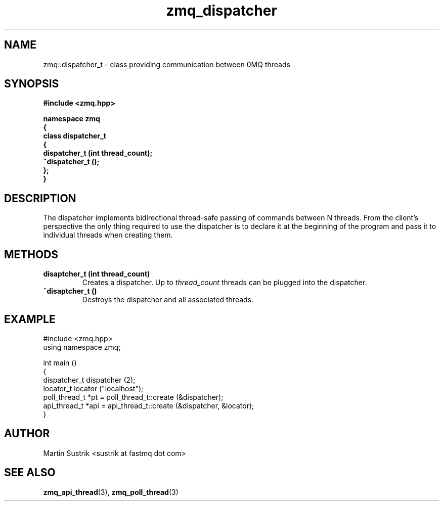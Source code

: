 .TH zmq_dispatcher 3 "" "(c)2007-2008 FastMQ Inc." "0MQ User Manuals"
.SH NAME
zmq::dispatcher_t \- class providing communication between 0MQ threads
.SH SYNOPSIS
\fB
.nf
#include <zmq.hpp>

namespace zmq
{
    class dispatcher_t
    {
        dispatcher_t (int thread_count);
        ~dispatcher_t ();
    };
}
.fi
\fP
.SH DESCRIPTION
The dispatcher implements bidirectional thread-safe passing of commands between N threads. From the client's perspective the only thing required to use the dispatcher is to declare it at the beginning of the program and pass it to individual threads when creating them.
.SH METHODS
.IP "\fBdisaptcher_t (int thread_count)\fP"
Creates a dispatcher. Up to
.IR thread_count
threads can be plugged into the dispatcher.
.IP "\fB~disaptcher_t ()\fP"
Destroys the dispatcher and all associated threads.
.SH EXAMPLE
.nf
#include <zmq.hpp>
using namespace zmq;

int main ()
{
    dispatcher_t dispatcher (2);
    locator_t locator ("localhost");
    poll_thread_t *pt = poll_thread_t::create (&dispatcher);
    api_thread_t *api = api_thread_t::create (&dispatcher, &locator);
}
.fi
.SH AUTHOR
Martin Sustrik <sustrik at fastmq dot com>
.SH "SEE ALSO"
.BR zmq_api_thread (3),
.BR zmq_poll_thread (3)
